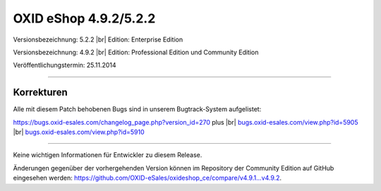 OXID eShop 4.9.2/5.2.2
======================

Versionsbezeichnung: 5.2.2 |br|
Edition: Enterprise Edition

Versionsbezeichnung: 4.9.2 |br|
Edition: Professional Edition und Community Edition

Veröffentlichungstermin: 25.11.2014

----------

Korrekturen
-----------

Alle mit diesem Patch behobenen Bugs sind in unserem Bugtrack-System aufgelistet:

`https://bugs.oxid-esales.com/changelog_page.php?version_id=270 <https://bugs.oxid-esales.com/changelog_page.php?version_id=270>`_ plus |br|
`bugs.oxid-esales.com/view.php?id=5905 <http://bugs.oxid-esales.com/view.php?id=5905>`_ |br|
`bugs.oxid-esales.com/view.php?id=5910 <http://bugs.oxid-esales.com/view.php?id=5910>`_

----------

Keine wichtigen Informationen für Entwickler zu diesem Release.

Änderungen gegenüber der vorhergehenden Version können im Repository der Community Edition auf GitHub eingesehen werden: `https://github.com/OXID-eSales/oxideshop_ce/compare/v4.9.1...v4.9.2 <https://github.com/OXID-eSales/oxideshop_ce/compare/v4.9.1...v4.9.2>`_.

.. Intern: oxaafe, Status:
